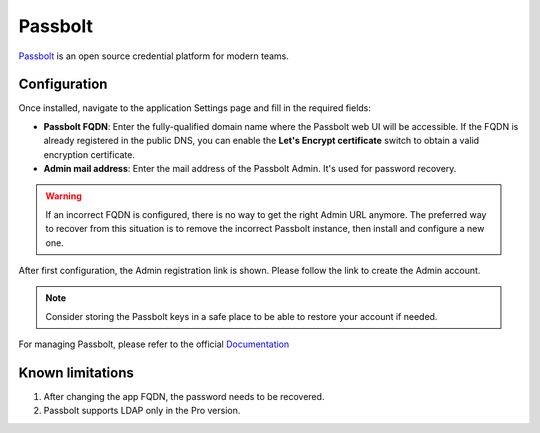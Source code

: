 .. _passbolt-section:

========
Passbolt
========

Passbolt_ is an open source credential platform for modern teams.

.. _Passbolt: https://www.passbolt.com/

Configuration
=============

Once installed, navigate to the application Settings page and fill in the
required fields:

- **Passbolt FQDN**: Enter the fully-qualified domain name where the Passbolt
  web UI will be accessible. If the FQDN is already registered in the
  public DNS, you can enable the **Let's Encrypt certificate** switch to
  obtain a valid encryption certificate.

- **Admin mail address**: Enter the mail address of the Passbolt Admin. It's
  used for password recovery.

.. warning::

    If an incorrect FQDN is configured, there is no way to get the right Admin
    URL anymore. The preferred way to recover from this situation is to
    remove the incorrect Passbolt instance, then install and configure a new
    one.

After first configuration, the Admin registration link is shown. Please follow 
the link to create the Admin account.

.. note::    
    Consider storing the Passbolt keys in a safe place to be able to restore your account if needed.

For managing Passbolt, please refer to the official `Documentation`_ 

.. _Documentation: https://www.passbolt.com/docs/

Known limitations
=================

1. After changing the app FQDN, the password needs to be recovered.
2. Passbolt supports LDAP only in the Pro version.
